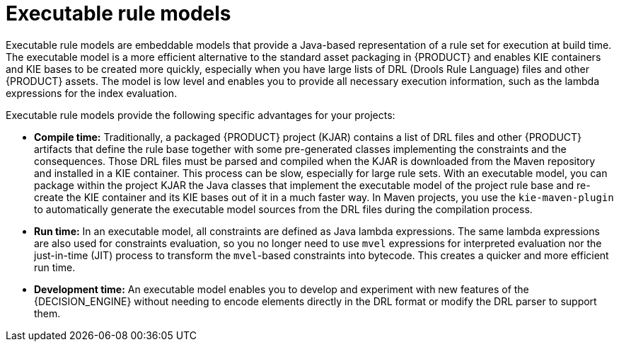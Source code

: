 [id='executable-model-con_{context}']

= Executable rule models

Executable rule models are embeddable models that provide a Java-based representation of a rule set for execution at build time. The executable model is a more efficient alternative to the standard asset packaging in {PRODUCT} and enables KIE containers and KIE bases to be created more quickly, especially when you have large lists of DRL (Drools Rule Language) files and other {PRODUCT} assets. The model is low level and enables you to provide all necessary execution information, such as the lambda expressions for the index evaluation.

Executable rule models provide the following specific advantages for your projects:

* *Compile time:* Traditionally, a packaged {PRODUCT} project (KJAR) contains a list of DRL files and other {PRODUCT} artifacts that define the rule base together with some pre-generated classes implementing the constraints and the consequences. Those DRL files must be parsed and compiled when the KJAR is downloaded from the Maven repository and installed in a KIE container. This process can be slow, especially for large rule sets. With an executable model, you can package within the project KJAR the Java classes
that implement the executable model of the project rule base and re-create the KIE container and its KIE bases out of it in a much faster way. In Maven projects, you use the `kie-maven-plugin` to automatically generate the executable model sources from the DRL files during the compilation process.
* *Run time:* In an executable model, all constraints are defined as Java lambda expressions. The same lambda expressions are also used
for constraints evaluation, so you no longer need to use `mvel` expressions for interpreted evaluation nor the just-in-time (JIT) process to transform the `mvel`-based constraints into bytecode. This creates a quicker and more efficient run time.
* *Development time:* An executable model enables you to develop and experiment with new features of the {DECISION_ENGINE} without needing to encode elements directly in the DRL format or modify the DRL parser to support them.

ifdef::DROOLS[]
== Executable model domain-specific languages (DSLs)

One goal while designing the first iteration of the domain-specific language (DSL) for the executable model was to get rid of the notion of pattern and to consider a rule as a flow of expressions (constraints) and actions (consequences). For this reason we called it Flow DSL. Some examples of this DSL are available here.

However after having implemented the Flow DSL it became clear that the decision of avoiding the explicit use of patterns obliged us to implement some extra logic that had both a complexity and a performance cost, since in order to properly re-create the data structures expected by the Drools compiler it is necessary to put together the patterns out of those apparently unrelated expressions.

For this reason it has been decided to reintroduce the patterns in a second DSL that we called Pattern DSL. This allowed to bypass that algorithm grouping expressions that has to fill an artificial semantic gap and that is also time consuming at run time. We believe that both DSLs are valid for different use cases and so we decided to keep and support both. In particular the Pattern DSL is safer and faster (even if more verbose) so this will be the DSL that will be automatically generated when creating a KJAR through the kie-maven-plugin. Conversely the Flow DSL is more succinct and closer to the way a user may want to programmatically define a rule in Java and we planned to make it even less verbose by generating in an automatic way through a post processor the parts of the model defining the indexing and property reactivity. In other words, we expect that the Pattern DSL will be written by machines and the Flow DSL eventually by humans.
endif::DROOLS[]
